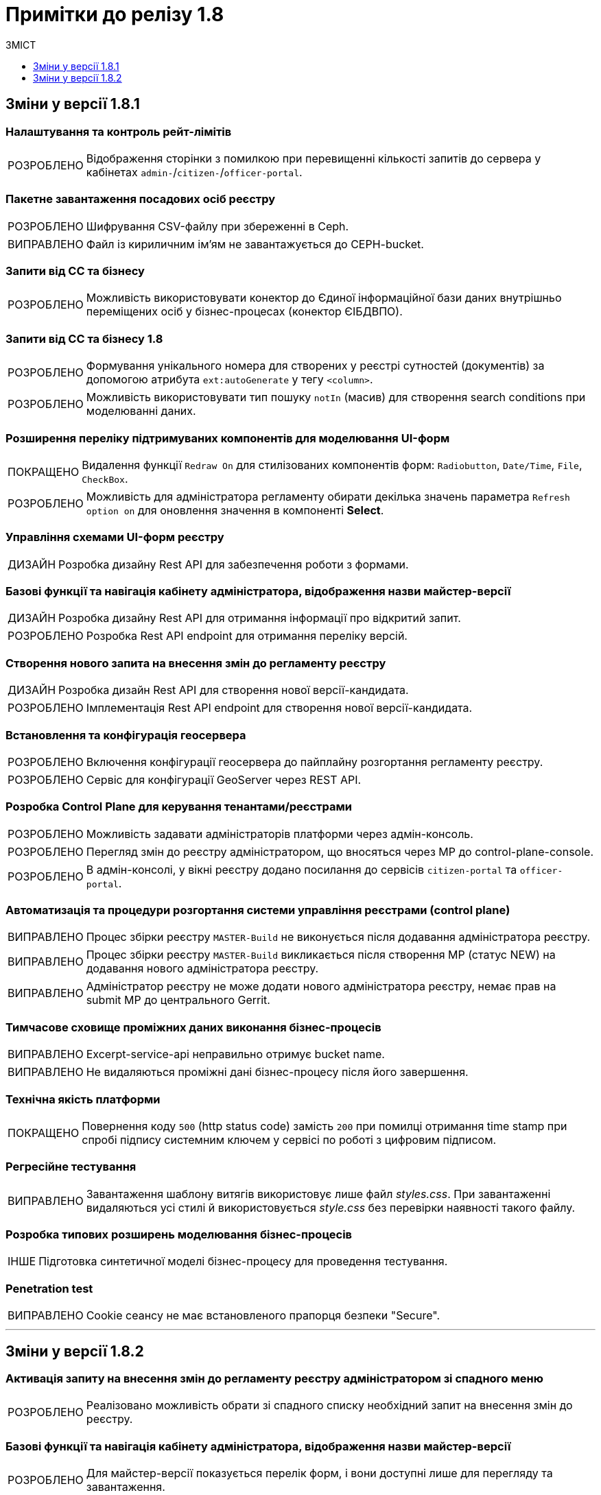 = Примітки до релізу 1.8
:toc:
:toclevels:
:toc-title: ЗМІСТ
:sectnums:
:sectnumlevels: 
:sectanchors:
:experimental:
:important-caption: ВИПРАВЛЕНО
:note-caption: ПОКРАЩЕНО
:tip-caption: РОЗРОБЛЕНО
:warning-caption: ДИЗАЙН
:caution-caption: ІНШЕ

== Зміни у версії 1.8.1

=== Налаштування та контроль рейт-лімітів

[TIP]
Відображення сторінки з помилкою при перевищенні кількості запитів до сервера у кабінетах `admin-`/`citizen-`/`officer-portal`.
//https://jiraeu.epam.com/browse/MDTUDDM-12163

=== Пакетне завантаження посадових осіб реєстру

[TIP]
Шифрування CSV-файлу при збереженні в Ceph.
//https://jiraeu.epam.com/browse/MDTUDDM-12679

[IMPORTANT]
Файл із кириличним ім'ям не завантажується до CEPH-bucket.
//https://jiraeu.epam.com/browse/MDTUDDM-13265

=== Запити від СС та бізнесу

[TIP]
Можливість використовувати конектор до Єдиної інформаційної бази даних внутрішньо переміщених осіб у бізнес-процесах (конектор ЄІБДВПО).
//https://jiraeu.epam.com/browse/MDTUDDM-13295

=== Запити від СС та бізнесу 1.8

[TIP]
Формування унікального номера для створених у реєстрі сутностей (документів) за допомогою атрибута `ext:autoGenerate` у тегу `<column>`.
//https://jiraeu.epam.com/browse/MDTUDDM-16858

[TIP]
Можливість використовувати тип пошуку `notIn` (масив) для створення search conditions при моделюванні даних.
//https://jiraeu.epam.com/browse/MDTUDDM-12858

=== Розширення переліку підтримуваних компонентів для моделювання UI-форм

[NOTE]
Видалення функції `Redraw On` для стилізованих компонентів форм: `Radiobutton`, `Date/Time`, `File`, `CheckBox`.
//https://jiraeu.epam.com/browse/MDTUDDM-16432

[TIP]
Можливість для адміністратора регламенту обирати декілька значень параметра `Refresh option on` для оновлення значення в компоненті *Select*.
//https://jiraeu.epam.com/browse/MDTUDDM-13161


=== Управління схемами UI-форм реєстру

[WARNING]
Розробка дизайну Rest API для забезпечення роботи з формами.
//https://jiraeu.epam.com/browse/MDTUDDM-14230

=== Базові функції та навігація кабінету адміністратора, відображення назви майстер-версії

[WARNING]
Розробка дизайну Rest API для отримання інформації про відкритий запит.
//https://jiraeu.epam.com/browse/MDTUDDM-14227

[TIP]
Розробка Rest API endpoint для отримання переліку версій.
//https://jiraeu.epam.com/browse/MDTUDDM-14228

=== Створення нового запита на внесення змін до регламенту реєстру

[WARNING]
Розробка дизайн Rest API для створення нової версії-кандидата.
//https://jiraeu.epam.com/browse/MDTUDDM-14225

[TIP]
Імплементація Rest API endpoint для створення нової версії-кандидата.
//https://jiraeu.epam.com/browse/MDTUDDM-14226

=== Встановлення та конфігурація геосервера

[TIP]
Включення конфігурації геосервера до пайплайну розгортання регламенту реєстру.
//https://jiraeu.epam.com/browse/MDTUDDM-15494

[TIP]
Сервіс для конфігурації GeoServer через REST API.
//https://jiraeu.epam.com/browse/MDTUDDM-15493

//'''
//Додавання геотипів до фабрики даних ::
//TODO: Add RN for 1.8.2+

//'''
//Компонент Form.io для відображення геоданих ::
//TODO: Add RN for 1.8.2+

=== Розробка Control Plane для керування тенантами/реєстрами

[TIP]
Можливість задавати адміністраторів платформи через адмін-консоль.
//https://jiraeu.epam.com/browse/MDTUDDM-13043

[TIP]
Перегляд змін до реєстру адміністратором, що вносяться через МР до control-plane-console.
//https://jiraeu.epam.com/browse/MDTUDDM-12723

[TIP]
В адмін-консолі, у вікні реєстру додано посилання до сервісів `citizen-portal` та `officer-portal`.
//https://jiraeu.epam.com/browse/MDTUDDM-14026


=== Автоматизація та процедури розгортання системи управління реєстрами (control plane)

[IMPORTANT]
Процес збірки реєстру `MASTER-Build` не виконується після додавання адміністратора реєстру.
//https://jiraeu.epam.com/browse/MDTUDDM-18622

[IMPORTANT]
Процес збірки реєстру `MASTER-Build` викликається після створення МР (статус NEW) на додавання нового адміністратора реєстру.
//https://jiraeu.epam.com/browse/MDTUDDM-18618

[IMPORTANT]
Адміністратор реєстру не може додати нового адміністратора реєстру, немає прав на submit МР до центрального Gerrit.
//https://jiraeu.epam.com/browse/MDTUDDM-18617

=== Тимчасове сховище проміжних даних виконання бізнес-процесів

[IMPORTANT]
Excerpt-service-api неправильно отримує bucket name.
//https://jiraeu.epam.com/browse/MDTUDDM-13509

[IMPORTANT]
Не видаляються проміжні дані бізнес-процесу після його завершення.
//https://jiraeu.epam.com/browse/MDTUDDM-13424

=== Технічна якість платформи

[NOTE]
Повернення коду `500` (http status code) замість `200` при помилці отримання time stamp при спробі підпису системним ключем у сервісі по роботі з цифровим підписом.
//https://jiraeu.epam.com/browse/MDTUDDM-15340

=== Регресійне тестування

[IMPORTANT]
Завантаження шаблону витягів використовує лише файл _styles.css_. При завантаженні видаляються усі стилі й використовується _style.css_ без перевірки наявності такого файлу.
//https://jiraeu.epam.com/browse/MDTUDDM-14242

=== Розробка типових розширень моделювання бізнес-процесів

[CAUTION]
Підготовка синтетичної моделі бізнес-процесу для проведення тестування.
//https://jiraeu.epam.com/browse/MDTUDDM-13079

=== Penetration test

[IMPORTANT]
Cookie сеансу не має встановленого прапорця безпеки "Secure".
//https://jiraeu.epam.com/browse/MDTUDDM-8769

'''

<<<

== Зміни у версії 1.8.2

=== Активація запиту на внесення змін до регламенту реєстру адміністратором зі спадного меню

[TIP]
Реалізовано можливість обрати зі спадного списку необхідний запит на внесення змін до реєстру.
//https://jiraeu.epam.com/browse/MDTUDDM-14016

=== Базові функції та навігація кабінету адміністратора, відображення назви майстер-версії

[TIP]
Для майстер-версії показується перелік форм, і вони доступні лише для перегляду та завантаження.
//https://jiraeu.epam.com/browse/MDTUDDM-14135

[TIP]
Створено сторінку з відображенням форм майстер-версії.
//https://jiraeu.epam.com/browse/MDTUDDM-14289

[TIP]
====
Створено оновлене меню навігації, що розташовується у лівій частині сторінки. Передбачено наступну структуру секцій:

- Організаційна структура;
- Управління користувачами;
- Моделювання регламенту;
- UI форми;
- Шаблон звітів.
//https://jiraeu.epam.com/browse/MDTUDDM-14500
====

[TIP]
Реалізовано можливість перегляду налаштувань форм майстер-версії, без можливості внесення змін.
//https://jiraeu.epam.com/browse/MDTUDDM-16563

=== Внесення змін до складових запиту на внесення змін регламенту реєстру

[TIP]
Розроблено java-сервіси для роботи з конфігураційними файлами регламенту.
//https://jiraeu.epam.com/browse/MDTUDDM-14234
[TIP]
Забезпечено коректну роботу git/gerrit сервісів під час одночасного їх використання декількома користувачами.
//https://jiraeu.epam.com/browse/MDTUDDM-16227
[IMPORTANT]
Помилка при розгортанні нового реєстру, сервіс не може розпачати роботу без підключення до репозиторію.
//https://jiraeu.epam.com/browse/MDTUDDM-17502

=== Інтеграція Платформи Реєстрів iз зовнішніми системами

[NOTE]
Додано автоматичне розширення service entry в пайплайні публікації за всіма зовнішніми посиланнями, що вказані в реєстрі, щоб надати доступ до зовнішніх систем.
//https://jiraeu.epam.com/browse/MDTUDDM-13602

=== Пакетне завантаження посадових осіб реєстру

[NOTE]
Адаптовано функціональність імпорту посадових осіб через файл в оновленому Кабінеті адміністратора регламентів.
//https://jiraeu.epam.com/browse/MDTUDDM-14027

=== Перегляд метаданих відкритого запита на внесення змін до регламенту реєстру, можливості застосування та відізвання запита

[TIP]
Реалізовано відображення контексту обраного відкритого запиту на внесення змін та управління UI формами. При виборі відкритого запита у спадному списку, адміністратору показується сторінка зі списком змодельованих форм, на якій можливо відредагувати форму, копіювати, завантажити, видалити.
//https://jiraeu.epam.com/browse/MDTUDDM-14018

=== Регресійне тестування

[IMPORTANT]
При спробі увійти до Кабінету громадянина, користувач який не має роль "citizen" у KeyCloak, отримував помилка з пустою сторінкою. Після виправлення відображається сторінка з помилкою "403 Доступ заборонено".
//https://jiraeu.epam.com/browse/MDTUDDM-10980
[IMPORTANT]
Процес розгортання зависає на етапі excerpt-service-api, в логах виникає помилка та пода перебуває у статусі "Pending 1/2".
//https://jiraeu.epam.com/browse/MDTUDDM-13104
[IMPORTANT]
Некоректна робота, коли система дає можливість подальшого розгортання оточення, навіть якщо бізнес-процес не був доданий до оточення, системний WARN та помилку можливо відстежити тільки при падінні тестових етапів.
Після виправлення система не дає можливість подальшого розгортання оточення, якщо бізнес-процес не був доданий до оточення та пайплайн генерує помилку саме на цьому етапі.
//https://jiraeu.epam.com/browse/MDTUDDM-11885

=== Створення нового запита на внесення змін до регламенту реєстру

[TIP]
Реалізовано можливість створення нового запита на внесення змін до реєстру, натиснувши "+ Створити новий запит" з меню випадного списку версій.
//https://jiraeu.epam.com/browse/MDTUDDM-14017

=== Управління схемами UI-форм реєстру

[TIP]
Реалізовано можливість перегляду та редагування форм шляхом переходу міх вкладками. Коли адміністатор переходить в режим створення або редагування форми, то він бачить вкладки у наступному порядку: "загальна", "код", "конструктор", "перегляд", "запит", іконка трьох крапок "дії над формою".
//https://jiraeu.epam.com/browse/MDTUDDM-12734

=== Управління шаблонами звітів реєстру

[TIP]
Адаптовано функціональність перегляду доступних звітів з можливістю їх завантаження в оновленому Кабінеті адміністратора регламентів.
//https://jiraeu.epam.com/browse/MDTUDDM-14020

=== Додавання гео-типів до дата фабрики

[TIP]
Реалізовано можливість збереження об'єктів за типом лінія та полігон до дата фабрики.
//https://jiraeu.epam.com/browse/MDTUDDM-17383

=== Компонент Form.io для відображення геоданих

[TIP]
Реалізовано можливість повернення координат вибраного об'єкта на формі у бізнес-процесі.
//https://jiraeu.epam.com/browse/MDTUDDM-13445
[NOTE]
Для спрощення досвіду моделювальника змінено формат даних, які повертає компонент Form.io для відображення геоданих до вигляду який очікує дата фабрика.
//https://jiraeu.epam.com/browse/MDTUDDM-18313
[TIP]
====
Створено два режими роботи для компонента карти "Map":

- Select mode - дозволяє кліком на обʼєкт на карті вибрати його, повернути данні відповідного формату про обраний обʼєкт, приховує кнопки керування з можливістю внесення нових обʼєктів;
- Edit mode - відображає кнопки керування для внесення нових точок, можливо внести тільки один обʼєкт, при натисканні на існуючі обʼєкти інших слоїв відбувається відображення підказки але обʼєкт не стає вибраним,  вибраними можуть вважатись тільки обʼєкти які були створені на карті.
//https://jiraeu.epam.com/browse/MDTUDDM-18316
====






////
=== Інше
TODO: RN 1.8.4

[IMPORTANT]
====
При додаванні DNS імені не проходить оновлення реєстру з конфігурацією DNS. +

Після підтвердження Merge Request, збірка MASTER-Build не проходить і завершується помилкою в helm install.
//https://jiraeu.epam.com/browse/MDTUDDM-18974
====

[IMPORTANT]
При додаванні додаткового DNS імені, воно застосовується до іншого порталу.
//https://jiraeu.epam.com/browse/MDTUDDM-14635

[IMPORTANT]
При додаванні додаткового DNS імені, _values.yaml_ -- не валідний.
////